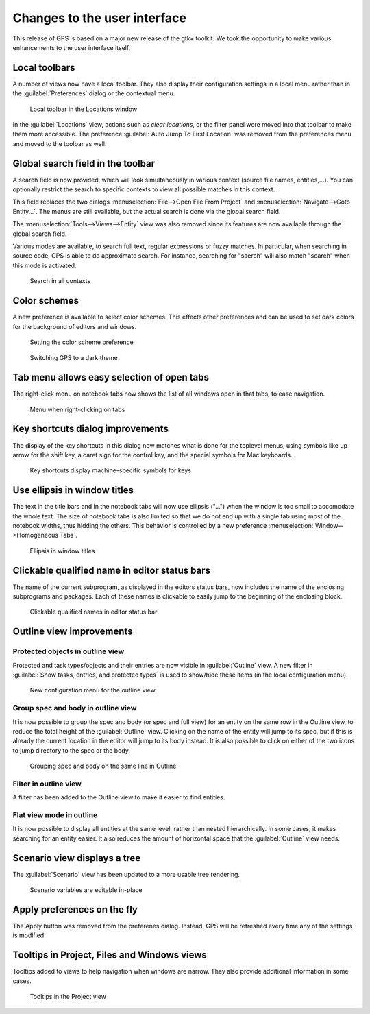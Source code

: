 Changes to the user interface
------------------------------

This release of GPS is based on a major new release of the gtk+
toolkit. We took the opportunity to make various enhancements to
the user interface itself.

..  missing    NC-60-LB29-021 remove status bar
    NF-53-M102-006 GPS: move Serialize to /Edit/Rectangle/
    NF-60-M108-041 GPS: line wrapping in Messages window



Local toolbars
~~~~~~~~~~~~~~

.. NF-60-LC06-024 GPS: Locations view has a toolbar (2012-12-06)

A number of views now have a local toolbar. They also display their
configuration settings in a local menu rather than in the
:guilabel:`Preferences` dialog or the contextual menu.

.. figure:: locations_toolbar.png
   :class: screenshot
   :scale: 100%

   Local toolbar in the Locations window

In the :guilabel:`Locations` view, actions such as `clear locations`, or the
filter panel were moved into that toolbar to make them more accessible. The
preference :guilabel:`Auto Jump To First Location` was removed from the
preferences menu and moved to the toolbar as well.


Global search field in the toolbar
~~~~~~~~~~~~~~~~~~~~~~~~~~~~~~~~~~

..  NF-60-M606-028 GPS: remove Open From Project dialog
..  NF-60-M603-060 GPS: remove Goto Entity dialog (2013-06-07)

A search field is now provided, which will look simultaneously in various
context (source file names, entities,...). You can optionally restrict the
search to specific contexts to view all possible matches in this context.

This field replaces the two dialogs :menuselection:`File-->Open File From
Project` and :menuselection:`Navigate-->Goto Entity...`. The menus are still
available, but the actual search is done via the global search field.

The :menuselection:`Tools-->Views-->Entity` view was also removed since its
features are now available through the global search field.

..  This is Approximate search

Various modes are available, to search full text, regular expressions or
fuzzy matches. In particular, when searching in source code, GPS is able
to do approximate search. For instance, searching for "saerch" will also
match "search" when this mode is activated.

.. figure:: search.png
   :scale: 100%
   :class: screenshot

   Search in all contexts


Color schemes
~~~~~~~~~~~~~

A new preference is available to select color schemes. This effects other
preferences and can be used to set dark colors for the background of
editors and windows.

.. figure:: color_scheme_pref.png
   :scale: 100%
   :class: screenshot

   Setting the color scheme preference

.. figure:: color_scheme_dark.png
   :scale: 100%
   :class: screenshot

   Switching GPS to a dark theme


Tab menu allows easy selection of open tabs
~~~~~~~~~~~~~~~~~~~~~~~~~~~~~~~~~~~~~~~~~~~

The right-click menu on notebook tabs now shows the list of all windows open
in that tabs, to ease navigation.

.. figure:: tab_menu.png
   :scale: 100%
   :class: screenshot

   Menu when right-clicking on tabs


Key shortcuts dialog improvements
~~~~~~~~~~~~~~~~~~~~~~~~~~~~~~~~~

The display of the key shortcuts in this dialog now matches what is
done for the toplevel menus, using symbols like up arrow for the shift
key, a caret sign for the control key, and the special symbols for
Mac keyboards.

.. figure:: keyshortcuts_dialog.png
   :scale: 100%
   :class: screenshot

   Key shortcuts display machine-specific symbols for keys


Use ellipsis in window titles
~~~~~~~~~~~~~~~~~~~~~~~~~~~~~

The text in the title bars and in the notebook tabs will now use ellipsis
("...") when the window is too small to accomodate the whole text. The size
of notebook tabs is also limited so that we do not end up with a single tab
using most of the notebook widths, thus hidding the others. This behavior
is controlled by a new preference :menuselection:`Window-->Homogeneous Tabs`.

.. figure:: homogeneous_tabs.png
   :scale: 100%
   :class: screenshot

   Ellipsis in window titles


Clickable qualified name in editor status bars
~~~~~~~~~~~~~~~~~~~~~~~~~~~~~~~~~~~~~~~~~~~~~~

The name of the current subprogram, as displayed in the editors status bars,
now includes the name of the enclosing subprograms and packages. Each of
these names is clickable to easily jump to the beginning of the enclosing
block.

.. figure:: qualified_names.png
   :scale: 100%
   :class: screenshot

   Clickable qualified names in editor status bar


Outline view improvements
~~~~~~~~~~~~~~~~~~~~~~~~~~

Protected objects in outline view
.................................

Protected and task types/objects and their entries are now visible in
:guilabel:`Outline` view. A new filter in :guilabel:`Show tasks, entries, and
protected types` is used to show/hide these items (in the local configuration
menu).

.. figure:: outline_config.png
   :scale: 100%
   :class: screenshot

   New configuration menu for the outline view


Group spec and body in outline view
...................................

It is now possible to group the spec and body (or spec and full view) for an
entity on the same row in the Outline view, to reduce the total height of the
:guilabel:`Outline` view. Clicking on the name of the entity will jump to its spec,
but if this is already the current location in the editor will jump to its body
instead. It is also possible to click on either of the two icons to jump
directory to the spec or the body.

.. figure:: outline_group.png
   :scale: 100%
   :class: screenshot

   Grouping spec and body on the same line in Outline


Filter in outline view
......................

A filter has been added to the Outline view to make it easier to find entities.

Flat view mode in outline
.........................

It is now possible to display all entities at the same level, rather than
nested hierarchically. In some cases, it makes searching for an entity easier.
It also reduces the amount of horizontal space that the :guilabel:`Outline`
view needs.


Scenario view displays a tree
~~~~~~~~~~~~~~~~~~~~~~~~~~~~~

The :guilabel:`Scenario` view has been updated to a more usable tree rendering.

.. figure:: scenarios.png
   :scale: 100%
   :class: screenshot

   Scenario variables are editable in-place


Apply preferences on the fly
~~~~~~~~~~~~~~~~~~~~~~~~~~~~

The Apply button was removed from the preferenes dialog.
Instead, GPS will be refreshed every time any of the settings is modified.


Tooltips in Project, Files and Windows views
~~~~~~~~~~~~~~~~~~~~~~~~~~~~~~~~~~~~~~~~~~~~

Tooltips added to views to help navigation when windows are narrow. They also provide
additional information in some cases.

.. figure:: project_tooltip.png
   :scale: 100%
   :class: screenshot

   Tooltips in the Project view



